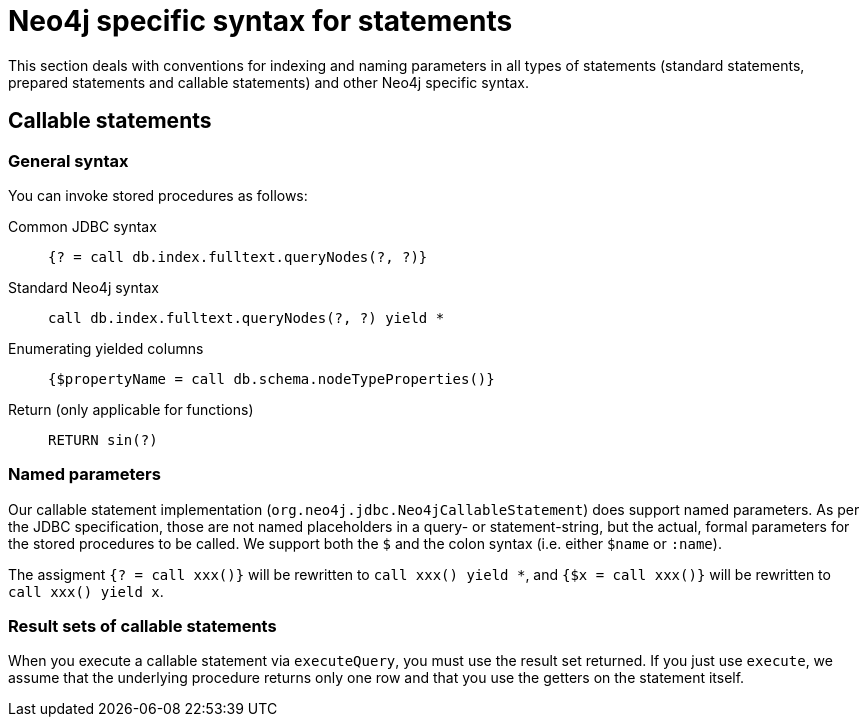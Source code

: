 = Neo4j specific syntax for statements

This section deals with conventions for indexing and naming parameters in all types of statements (standard statements, prepared statements and callable statements) and other Neo4j specific syntax.

== Callable statements

=== General syntax

You can invoke stored procedures as follows:

Common JDBC syntax::
    `{? = call db.index.fulltext.queryNodes(?, ?)}`
Standard Neo4j syntax::
    `call db.index.fulltext.queryNodes(?, ?) yield *`
Enumerating yielded columns::
    `{$propertyName = call db.schema.nodeTypeProperties()}`
Return (only applicable for functions)::
    `RETURN sin(?)`

=== Named parameters

Our callable statement implementation (`org.neo4j.jdbc.Neo4jCallableStatement`) does support named parameters. As per the JDBC specification, those are not named placeholders in a query- or statement-string, but the actual, formal parameters for the stored procedures to be called.
We support both the `$` and the colon syntax (i.e. either `$name` or `:name`).

The assigment `{? = call xxx()}` will be rewritten to `call xxx() yield *`, and `{$x = call xxx()}` will be rewritten to `call xxx() yield x`.

=== Result sets of callable statements

When you execute a callable statement via `executeQuery`, you must use the result set returned.
If you just use `execute`, we assume that the underlying procedure returns only one row and that you use the getters on the statement itself.
